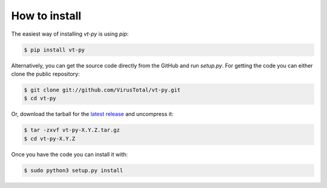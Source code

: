 **************
How to install
**************

The easiest way of installing `vt-py` is using `pip`:

.. code-block:: sh

    $ pip install vt-py

Alternatively, you can get the source code directly from the GitHub and run
`setup.py`. For getting the code you can either clone the public
repository:

.. code-block:: sh

    $ git clone git://github.com/VirusTotal/vt-py.git
    $ cd vt-py

Or, download the tarball for the `latest release <https://github.com/VirusTotal/vt-py/releases>`_
and uncompress it:

.. code-block:: sh

    $ tar -zxvf vt-py-X.Y.Z.tar.gz
    $ cd vt-py-X.Y.Z

Once you have the code you can install it with:

.. code-block:: sh

    $ sudo python3 setup.py install
